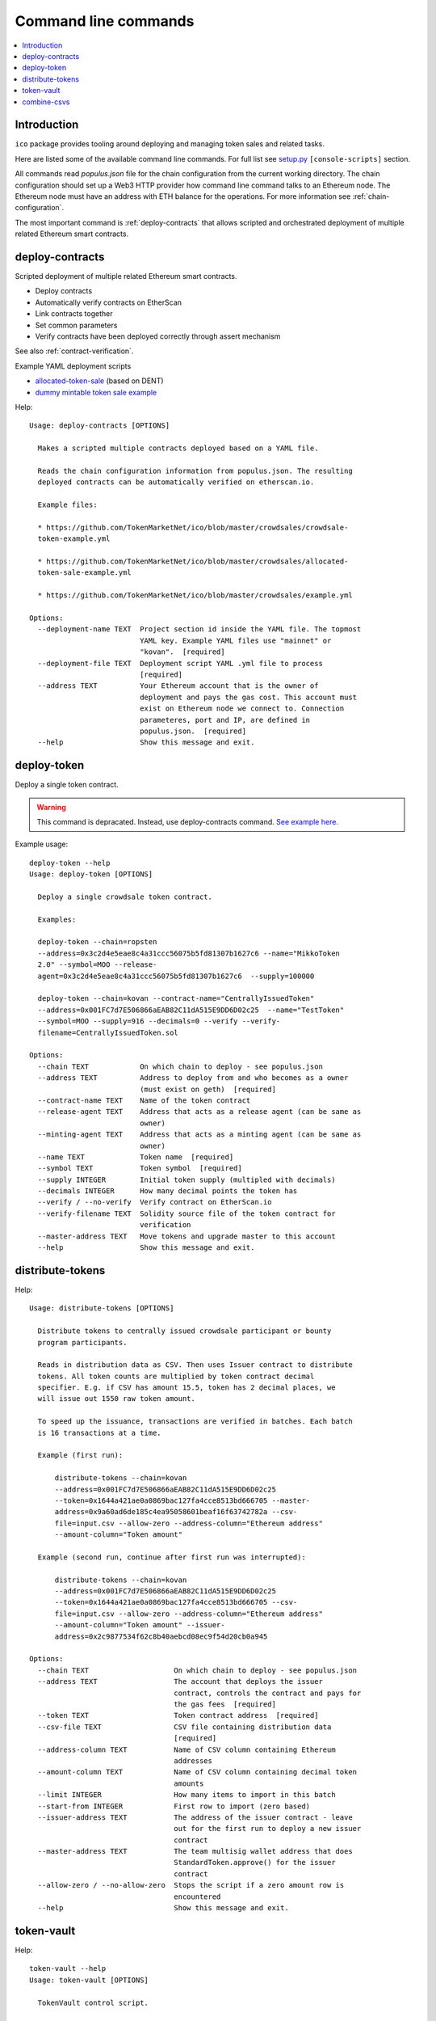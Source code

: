 .. _command-line:

=====================
Command line commands
=====================

.. contents:: :local:

Introduction
============

``ico`` package provides tooling around deploying and managing token sales and related tasks.

Here are listed some of the available command line commands. For full list see `setup.py <https://github.com/TokenMarketNet/ico/blob/master/setup.py#L61>`_ ``[console-scripts]`` section.

All commands read `populus.json` file for the chain configuration from the current working directory. The chain configuration should set up a Web3 HTTP provider how command line command talks to an Ethereum node. The Ethereum node must have an address with ETH balance for the operations. For more information see :ref:`chain-configuration`.

The most important command is :ref:`deploy-contracts` that allows scripted and orchestrated deployment of multiple related Ethereum smart contracts.


.. _deploy-contracts:

deploy-contracts
================

Scripted deployment of multiple related Ethereum smart contracts.

* Deploy contracts

* Automatically verify contracts on EtherScan

* Link contracts together

* Set common parameters

* Verify contracts have been deployed correctly through assert mechanism

See also :ref:`contract-verification`.

Example YAML deployment scripts

* `allocated-token-sale <https://github.com/TokenMarketNet/ico/blob/master/crowdsales/allocated-token-sale-example.yml>`_ (based on DENT)

* `dummy mintable token sale example <https://github.com/TokenMarketNet/ico/blob/master/crowdsales/example.yml>`_

Help::

    Usage: deploy-contracts [OPTIONS]

      Makes a scripted multiple contracts deployed based on a YAML file.

      Reads the chain configuration information from populus.json. The resulting
      deployed contracts can be automatically verified on etherscan.io.

      Example files:

      * https://github.com/TokenMarketNet/ico/blob/master/crowdsales/crowdsale-
      token-example.yml

      * https://github.com/TokenMarketNet/ico/blob/master/crowdsales/allocated-
      token-sale-example.yml

      * https://github.com/TokenMarketNet/ico/blob/master/crowdsales/example.yml

    Options:
      --deployment-name TEXT  Project section id inside the YAML file. The topmost
                              YAML key. Example YAML files use "mainnet" or
                              "kovan".  [required]
      --deployment-file TEXT  Deployment script YAML .yml file to process
                              [required]
      --address TEXT          Your Ethereum account that is the owner of
                              deployment and pays the gas cost. This account must
                              exist on Ethereum node we connect to. Connection
                              parameteres, port and IP, are defined in
                              populus.json.  [required]
      --help                  Show this message and exit.



deploy-token
============

Deploy a single token contract.

.. warning::

    This command is depracated. Instead, use deploy-contracts command.
    `See example here <https://github.com/TokenMarketNet/ico/blob/master/crowdsales/crowdsale-token-example.yml>`_.

Example usage::

    deploy-token --help
    Usage: deploy-token [OPTIONS]

      Deploy a single crowdsale token contract.

      Examples:

      deploy-token --chain=ropsten
      --address=0x3c2d4e5eae8c4a31ccc56075b5fd81307b1627c6 --name="MikkoToken
      2.0" --symbol=MOO --release-
      agent=0x3c2d4e5eae8c4a31ccc56075b5fd81307b1627c6  --supply=100000

      deploy-token --chain=kovan --contract-name="CentrallyIssuedToken"
      --address=0x001FC7d7E506866aEAB82C11dA515E9DD6D02c25  --name="TestToken"
      --symbol=MOO --supply=916 --decimals=0 --verify --verify-
      filename=CentrallyIssuedToken.sol

    Options:
      --chain TEXT            On which chain to deploy - see populus.json
      --address TEXT          Address to deploy from and who becomes as a owner
                              (must exist on geth)  [required]
      --contract-name TEXT    Name of the token contract
      --release-agent TEXT    Address that acts as a release agent (can be same as
                              owner)
      --minting-agent TEXT    Address that acts as a minting agent (can be same as
                              owner)
      --name TEXT             Token name  [required]
      --symbol TEXT           Token symbol  [required]
      --supply INTEGER        Initial token supply (multipled with decimals)
      --decimals INTEGER      How many decimal points the token has
      --verify / --no-verify  Verify contract on EtherScan.io
      --verify-filename TEXT  Solidity source file of the token contract for
                              verification
      --master-address TEXT   Move tokens and upgrade master to this account
      --help                  Show this message and exit.

distribute-tokens
=================

Help::

    Usage: distribute-tokens [OPTIONS]

      Distribute tokens to centrally issued crowdsale participant or bounty
      program participants.

      Reads in distribution data as CSV. Then uses Issuer contract to distribute
      tokens. All token counts are multiplied by token contract decimal
      specifier. E.g. if CSV has amount 15.5, token has 2 decimal places, we
      will issue out 1550 raw token amount.

      To speed up the issuance, transactions are verified in batches. Each batch
      is 16 transactions at a time.

      Example (first run):

          distribute-tokens --chain=kovan
          --address=0x001FC7d7E506866aEAB82C11dA515E9DD6D02c25
          --token=0x1644a421ae0a0869bac127fa4cce8513bd666705 --master-
          address=0x9a60ad6de185c4ea95058601beaf16f63742782a --csv-
          file=input.csv --allow-zero --address-column="Ethereum address"
          --amount-column="Token amount"

      Example (second run, continue after first run was interrupted):

          distribute-tokens --chain=kovan
          --address=0x001FC7d7E506866aEAB82C11dA515E9DD6D02c25
          --token=0x1644a421ae0a0869bac127fa4cce8513bd666705 --csv-
          file=input.csv --allow-zero --address-column="Ethereum address"
          --amount-column="Token amount" --issuer-
          address=0x2c9877534f62c8b40aebcd08ec9f54d20cb0a945

    Options:
      --chain TEXT                    On which chain to deploy - see populus.json
      --address TEXT                  The account that deploys the issuer
                                      contract, controls the contract and pays for
                                      the gas fees  [required]
      --token TEXT                    Token contract address  [required]
      --csv-file TEXT                 CSV file containing distribution data
                                      [required]
      --address-column TEXT           Name of CSV column containing Ethereum
                                      addresses
      --amount-column TEXT            Name of CSV column containing decimal token
                                      amounts
      --limit INTEGER                 How many items to import in this batch
      --start-from INTEGER            First row to import (zero based)
      --issuer-address TEXT           The address of the issuer contract - leave
                                      out for the first run to deploy a new issuer
                                      contract
      --master-address TEXT           The team multisig wallet address that does
                                      StandardToken.approve() for the issuer
                                      contract
      --allow-zero / --no-allow-zero  Stops the script if a zero amount row is
                                      encountered
      --help                          Show this message and exit.

token-vault
===========

Help::

    token-vault --help
    Usage: token-vault [OPTIONS]

      TokenVault control script.

      1) Deploys a token vault contract

      2) Reads in distribution data as CSV

      3) Locks vault

    Options:
      --action TEXT                   One of: deploy, load, lock
      --chain TEXT                    On which chain to deploy - see populus.json
      --address TEXT                  The account that deploys the vault contract,
                                      controls the contract and pays for the gas
                                      fees  [required]
      --token-address TEXT            Token contract address  [required]
      --csv-file TEXT                 CSV file containing distribution data
      --address-column TEXT           Name of CSV column containing Ethereum
                                      addresses
      --amount-column TEXT            Name of CSV column containing decimal token
                                      amounts
      --limit INTEGER                 How many items to import in this batch
      --start-from INTEGER            First row to import (zero based)
      --vault-address TEXT            The address of the vault contract - leave
                                      out for the first run to deploy a new issuer
                                      contract
      --freeze-ends-at INTEGER        UNIX timestamp when vault freeze ends for
                                      deployment
      --tokens-to-be-allocated INTEGER
                                      Manually verified count of tokens to be set
                                      in the vault
      --help                          Show this message and exit.

combine-csvs
============

Help::

    combine-csvs --help
    Usage: combine-csvs [OPTIONS]

      Combine multiple token distribution CSV files to a single CSV file good
      for an Issuer contract.

      - Input is a CSV file having columns Ethereum address, number of tokens

      - Round all tokens to the same decimal precision

      - Combine multiple transactions to a single address to one transaction

      Example of cleaning up one file:

          combine-csvs --input-file=csvs/bounties-unclean.csv --output-
          file=combine.csv --decimals=8 --address-column="address" --amount-
          column="amount"

      Another example - combine all CSV files in a folder using zsh shell:

          combine-csvs csvs/*.csv(P:--input-file:) --output-file=combined.csv
          --decimals=8 --address-column="Ethereum address" --amount-
          column="Total reward"

    Options:
      --input-file TEXT      CSV file to read and combine. It should be given
                             multiple times for different files.  [required]
      --output-file TEXT     A CSV file to write the output  [required]
      --decimals INTEGER     A number of decimal points to use  [required]
      --address-column TEXT  Name of CSV column containing Ethereum addresses
      --amount-column TEXT   Name of CSV column containing decimal token amounts
      --help                 Show this message and exit.


